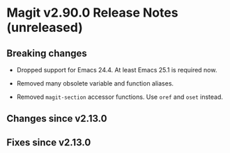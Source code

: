 * Magit v2.90.0 Release Notes (unreleased)

** Breaking changes

- Dropped support for Emacs 24.4.
  At least Emacs 25.1 is required now.

- Removed many obsolete variable and function aliases.

- Removed ~magit-section~ accessor functions.
  Use ~oref~ and ~oset~ instead.

** Changes since v2.13.0
** Fixes since v2.13.0
